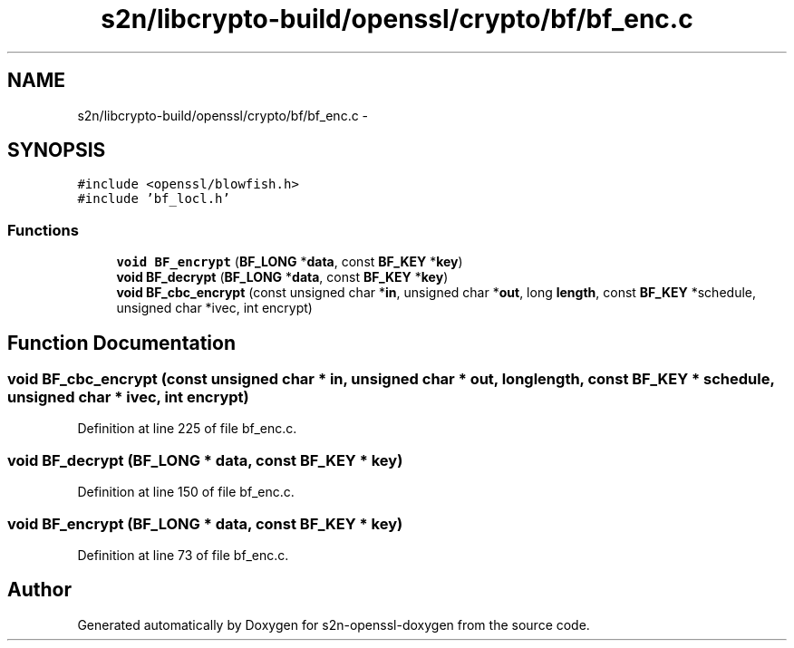 .TH "s2n/libcrypto-build/openssl/crypto/bf/bf_enc.c" 3 "Thu Jun 30 2016" "s2n-openssl-doxygen" \" -*- nroff -*-
.ad l
.nh
.SH NAME
s2n/libcrypto-build/openssl/crypto/bf/bf_enc.c \- 
.SH SYNOPSIS
.br
.PP
\fC#include <openssl/blowfish\&.h>\fP
.br
\fC#include 'bf_locl\&.h'\fP
.br

.SS "Functions"

.in +1c
.ti -1c
.RI "\fBvoid\fP \fBBF_encrypt\fP (\fBBF_LONG\fP *\fBdata\fP, const \fBBF_KEY\fP *\fBkey\fP)"
.br
.ti -1c
.RI "\fBvoid\fP \fBBF_decrypt\fP (\fBBF_LONG\fP *\fBdata\fP, const \fBBF_KEY\fP *\fBkey\fP)"
.br
.ti -1c
.RI "\fBvoid\fP \fBBF_cbc_encrypt\fP (const unsigned char *\fBin\fP, unsigned char *\fBout\fP, long \fBlength\fP, const \fBBF_KEY\fP *schedule, unsigned char *ivec, int encrypt)"
.br
.in -1c
.SH "Function Documentation"
.PP 
.SS "\fBvoid\fP BF_cbc_encrypt (const unsigned char * in, unsigned char * out, long length, const \fBBF_KEY\fP * schedule, unsigned char * ivec, int encrypt)"

.PP
Definition at line 225 of file bf_enc\&.c\&.
.SS "\fBvoid\fP BF_decrypt (\fBBF_LONG\fP * data, const \fBBF_KEY\fP * key)"

.PP
Definition at line 150 of file bf_enc\&.c\&.
.SS "\fBvoid\fP BF_encrypt (\fBBF_LONG\fP * data, const \fBBF_KEY\fP * key)"

.PP
Definition at line 73 of file bf_enc\&.c\&.
.SH "Author"
.PP 
Generated automatically by Doxygen for s2n-openssl-doxygen from the source code\&.
